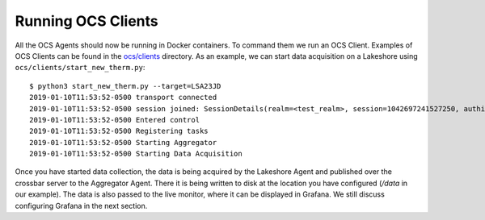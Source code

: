 .. highlight:: rst

Running OCS Clients
===================

All the OCS Agents should now be running in Docker containers. To command them
we run an OCS Client. Examples of OCS Clients can be found in the
`ocs/clients`_ directory. As an example, we can start data acquisition on a
Lakeshore using ``ocs/clients/start_new_therm.py``::

    $ python3 start_new_therm.py --target=LSA23JD
    2019-01-10T11:53:52-0500 transport connected
    2019-01-10T11:53:52-0500 session joined: SessionDetails(realm=<test_realm>, session=1042697241527250, authid=<GJJU-4YG3-3UCG-CSMJ-TQTW-PWSM>, authrole=<server>, authmethod=anonymous, authprovider=static, authextra=None, resumed=None, resumable=None, resume_token=None)
    2019-01-10T11:53:52-0500 Entered control
    2019-01-10T11:53:52-0500 Registering tasks
    2019-01-10T11:53:52-0500 Starting Aggregator
    2019-01-10T11:53:52-0500 Starting Data Acquisition

Once you have started data collection, the data is being acquired by the
Lakeshore Agent and published over the crossbar server to the Aggregator Agent.
There it is being written to disk at the location you have configured
(`/data` in our example). The data is also passed to the live monitor, where it
can be displayed in Grafana. We still discuss configuring Grafana in the next
section.

.. _ocs/clients: https://github.com/simonsobs/ocs/tree/master/clients
